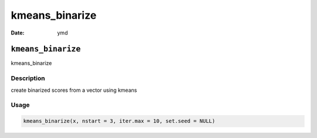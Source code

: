 ===============
kmeans_binarize
===============

:Date: ymd

``kmeans_binarize``
===================

kmeans_binarize

Description
-----------

create binarized scores from a vector using kmeans

Usage
-----

.. code:: r

   kmeans_binarize(x, nstart = 3, iter.max = 10, set.seed = NULL)
